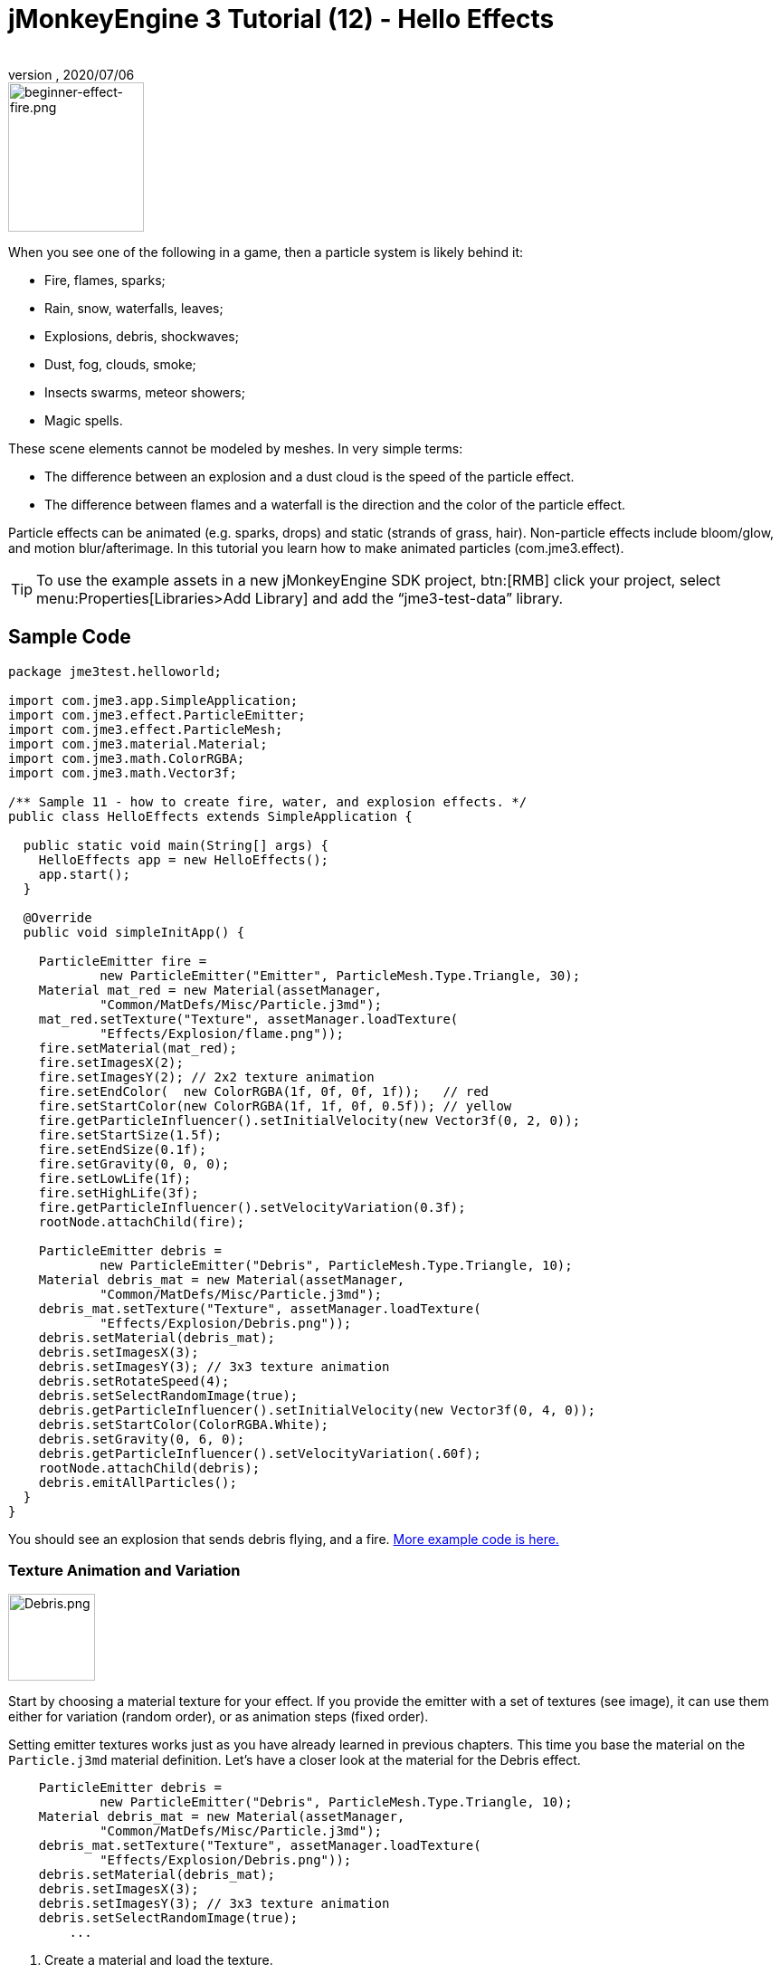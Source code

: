 = jMonkeyEngine 3 Tutorial (12) - Hello Effects
:author:
:revnumber:
:revdate: 2020/07/06
:keywords: beginner, documentation, intro, transparency, effect


[.right]
image::jme3/beginner/beginner-effect-fire.png[beginner-effect-fire.png,150,165]


When you see one of the following in a game, then a particle system is likely behind it:

*  Fire, flames, sparks;
*  Rain, snow, waterfalls, leaves;
*  Explosions, debris, shockwaves;
*  Dust, fog, clouds, smoke;
*  Insects swarms, meteor showers;
*  Magic spells.

These scene elements cannot be modeled by meshes. In very simple terms:

*  The difference between an explosion and a dust cloud is the speed of the particle effect.
*  The difference between flames and a waterfall is the direction and the color of the particle effect.

Particle effects can be animated (e.g. sparks, drops) and static (strands of grass, hair). Non-particle effects include bloom/glow, and motion blur/afterimage. In this tutorial you learn how to make animated particles (com.jme3.effect).


[TIP]
====
To use the example assets in a new jMonkeyEngine SDK project, btn:[RMB] click your project, select menu:Properties[Libraries>Add Library] and add the "`jme3-test-data`" library.
====



== Sample Code

[source,java]
----
package jme3test.helloworld;

import com.jme3.app.SimpleApplication;
import com.jme3.effect.ParticleEmitter;
import com.jme3.effect.ParticleMesh;
import com.jme3.material.Material;
import com.jme3.math.ColorRGBA;
import com.jme3.math.Vector3f;

/** Sample 11 - how to create fire, water, and explosion effects. */
public class HelloEffects extends SimpleApplication {

  public static void main(String[] args) {
    HelloEffects app = new HelloEffects();
    app.start();
  }

  @Override
  public void simpleInitApp() {

    ParticleEmitter fire =
            new ParticleEmitter("Emitter", ParticleMesh.Type.Triangle, 30);
    Material mat_red = new Material(assetManager,
            "Common/MatDefs/Misc/Particle.j3md");
    mat_red.setTexture("Texture", assetManager.loadTexture(
            "Effects/Explosion/flame.png"));
    fire.setMaterial(mat_red);
    fire.setImagesX(2);
    fire.setImagesY(2); // 2x2 texture animation
    fire.setEndColor(  new ColorRGBA(1f, 0f, 0f, 1f));   // red
    fire.setStartColor(new ColorRGBA(1f, 1f, 0f, 0.5f)); // yellow
    fire.getParticleInfluencer().setInitialVelocity(new Vector3f(0, 2, 0));
    fire.setStartSize(1.5f);
    fire.setEndSize(0.1f);
    fire.setGravity(0, 0, 0);
    fire.setLowLife(1f);
    fire.setHighLife(3f);
    fire.getParticleInfluencer().setVelocityVariation(0.3f);
    rootNode.attachChild(fire);

    ParticleEmitter debris =
            new ParticleEmitter("Debris", ParticleMesh.Type.Triangle, 10);
    Material debris_mat = new Material(assetManager,
            "Common/MatDefs/Misc/Particle.j3md");
    debris_mat.setTexture("Texture", assetManager.loadTexture(
            "Effects/Explosion/Debris.png"));
    debris.setMaterial(debris_mat);
    debris.setImagesX(3);
    debris.setImagesY(3); // 3x3 texture animation
    debris.setRotateSpeed(4);
    debris.setSelectRandomImage(true);
    debris.getParticleInfluencer().setInitialVelocity(new Vector3f(0, 4, 0));
    debris.setStartColor(ColorRGBA.White);
    debris.setGravity(0, 6, 0);
    debris.getParticleInfluencer().setVelocityVariation(.60f);
    rootNode.attachChild(debris);
    debris.emitAllParticles();
  }
}
----

You should see an explosion that sends debris flying, and a fire.
link:https://github.com/jMonkeyEngine/jmonkeyengine/tree/master/jme3-examples/src/main/java/jme3test/effect[More example code is here.]


=== Texture Animation and Variation

[.right]
image::jme3/beginner/Debris.png[Debris.png,96,96]


Start by choosing a material texture for your effect. If you provide the emitter with a set of textures (see image), it can use them either for variation (random order), or as animation steps (fixed order).

Setting emitter textures works just as you have already learned in previous chapters. This time you base the material on the `Particle.j3md` material definition. Let's have a closer look at the material for the Debris effect.

[source,java]
----

    ParticleEmitter debris =
            new ParticleEmitter("Debris", ParticleMesh.Type.Triangle, 10);
    Material debris_mat = new Material(assetManager,
            "Common/MatDefs/Misc/Particle.j3md");
    debris_mat.setTexture("Texture", assetManager.loadTexture(
            "Effects/Explosion/Debris.png"));
    debris.setMaterial(debris_mat);
    debris.setImagesX(3);
    debris.setImagesY(3); // 3x3 texture animation
    debris.setSelectRandomImage(true);
        ...

----

.  Create a material and load the texture.
.  Tell the Emitter into how many animation steps (x*y) the texture is divided. +
The debris texture has 3x3 frames.
.  Optionally, tell the Emitter whether the animation steps are to be at random, or in order. +
For the debris, the frames play at random.

As you see in the debris example, texture animations improve effects because each "`flame`" or "`piece`" of debris now looks different. Also think of electric or magic effects, where you can create very interesting animations by using an ordered morphing series of lightning bolts; or flying leaves or snow flakes, for instance.

The fire material is created the same way, just using "`Effects/Explosion/flame.png`" texture, which has with 2x2 ordered animation steps.


=== Default Particle Textures

The following particle textures included in `test-data.jar`. You can copy and use them in your own effects.
[cols="3", options="header"]
|===

<a| Texture Path
a| Dimension
a| Preview

<a| Effects/Explosion/Debris.png
<a| 3*3
a| image:jme3/beginner/Debris.png[Debris.png,32,32]

<a| Effects/Explosion/flame.png
<a| 2*2
a| image:jme3/beginner/flame.png[flame.png,32,32]

<a| Effects/Explosion/shockwave.png
<a| 1*1
a| image:jme3/beginner/shockwave.png[shockwave.png,32,32]

a| Effects/Explosion/smoketrail.png
<a| 1*3
a| image:jme3/beginner/smoketrail.png[smoketrail.png,32,32]

<a| Effects/Smoke/Smoke.png
a| 1*15
a| image:jme3/beginner/Smoke.png[Smoke.png,96,32]

|===

Copy them into your `assets/Effects` directory to use them.


== Creating Custom Textures

For your game, you will likely create custom particle textures. Look at the fire example again.

[source,java]
----

    ParticleEmitter fire =
            new ParticleEmitter("Emitter", ParticleMesh.Type.Triangle, 30);
    Material mat_red = new Material(assetManager,
            "Common/MatDefs/Misc/Particle.j3md");
    mat_red.setTexture("Texture", assetManager.loadTexture(
            "Effects/Explosion/flame.png"));
    fire.setMaterial(mat_red);
    fire.setImagesX(2);
    fire.setImagesY(2); // 2x2 texture animation
    fire.setEndColor(  new ColorRGBA(1f, 0f, 0f, 1f));   // red
    fire.setStartColor(new ColorRGBA(1f, 1f, 0f, 0.5f)); // yellow

----

[.right]
image::jme3/beginner/flame.png[flame.png,96,96]


Compare the texture with the resulting effect.

*  Black parts of the image become fully transparent.
*  White/gray parts of the image are translucent and get colorized.
*  You set the color using `setStartColor()` and `setEndColor()`. +
For fire, is's a gradient from yellow to red.
*  By default, the animation is played in order and loops.

Create a grayscale texture in a graphic editor, and save it to your `assets/Effects` directory. If you split up one image file into x*y animation steps, make sure each square is of equal size–just as you see in the examples here.


=== Emitter Parameters

A particle system is always centered around an emitter.

Use the `setShape()` method to change the EmitterShape:

*  EmitterPointShape(Vector3f.ZERO) –  particles emit from a point (default)
*  EmitterSphereShape(Vector3f.ZERO,2f) – particles emit from a sphere-sized area
*  EmitterBoxShape(new Vector3f(-1f,-1f,-1f),new Vector3f(1f,1f,1f)) – particles emit from a box-sized area

Example:

[source,java]
----
emitter.setShape(new EmitterPointShape(Vector3f.ZERO));
----

You create different effects by changing the emitter parameters:
[cols="10,50,15,25", options="header"]
|===

<a| Parameter
a| Method
a| Default
a| Description

<a| number
a| `setNumParticles()`
a| N/A
a| The maximum number of particles visible at the same time. Value is specified by user in constructor. This influences the density and length of the "`trail`".

<a| velocity
<a| `getParticleInfluencer().setInitialVelocity()`
a| Vector3f.ZERO
a| Specify a vector how fast particles move and in which start direction.

<a| direction
a| `getParticleInfluencer().setVelocityVariation()` +
`setFacingVelocity()` +
`setRandomAngle()` +
`setFaceNormal()` +
`setRotateSpeed()`
a| 0.2f +
false +
false +
Vector3f.NAN +
0.0f
a| Optional accessors that control in which direction particles face while flying.

<a| lifetime
a| `setLowLife()` +
`setHighLife()`
<a| 3f +
7f
a| Minimum and maximum time period before particles fade.

<a| emission rate
a| `setParticlesPerSec()`
a| 20
a| How many new particles are emitted per second.

<a| color
a| `setStartColor()` +
`setEndColor()`
a| gray
a| Set to the same colors, or to two different colors for a gradient effect.

<a| size
a| `setStartSize()` +
`setEndSize()`
a| 0.2f +
2f
a| Set to two different values for shrink/grow effect, or to same size for constant effect.

<a| gravity
a| `setGravity()`
a| 0,1,0
a| Whether particles fall down (positive) or fly up (negative). Set to 0f for a zero-g effect where particles keep flying.

|===

You can find details about <<jme3/advanced/particle_emitters#configure_parameters,effect parameters>> here.
Add and modify one parameter at a time, and try different values until you get the effect you want.


[TIP]
====
Use the SceneComposer in the jMonkeyEngine SDK to create effects more easily. Create an empty scene and add an emitter object to it. Change the emitter properties and watch the outcome live. You can save created effects as .j3o file and load them like scenes or models.
====



== Exercise

Can you "`invert`" the fire effect into a small waterfall? Here some tips:

*  Change the Red and Yellow color to Cyan and Blue
*  Invert the velocity vector (direction) by using a negative number
*  Swap start and end size
*  Activate gravity by setting it to 0,1,0


== Conclusion

You have learned that many different effects can be created by changing the parameters and textures of one general emitter object.

Now you move on to another exciting chapter – the simulation of <<jme3/beginner/hello_physics#,physical objects>>. Let's shoot some cannon balls at a brick wall!
